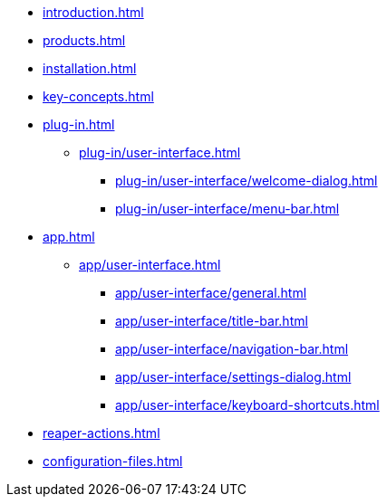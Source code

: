 * xref:introduction.adoc[]
* xref:products.adoc[]
* xref:installation.adoc[]
* xref:key-concepts.adoc[]
* xref:plug-in.adoc[]
** xref:plug-in/user-interface.adoc[]
*** xref:plug-in/user-interface/welcome-dialog.adoc[]
*** xref:plug-in/user-interface/menu-bar.adoc[]
* xref:app.adoc[]
** xref:app/user-interface.adoc[]
*** xref:app/user-interface/general.adoc[]
*** xref:app/user-interface/title-bar.adoc[]
*** xref:app/user-interface/navigation-bar.adoc[]
*** xref:app/user-interface/settings-dialog.adoc[]
*** xref:app/user-interface/keyboard-shortcuts.adoc[]
* xref:reaper-actions.adoc[]
* xref:configuration-files.adoc[]